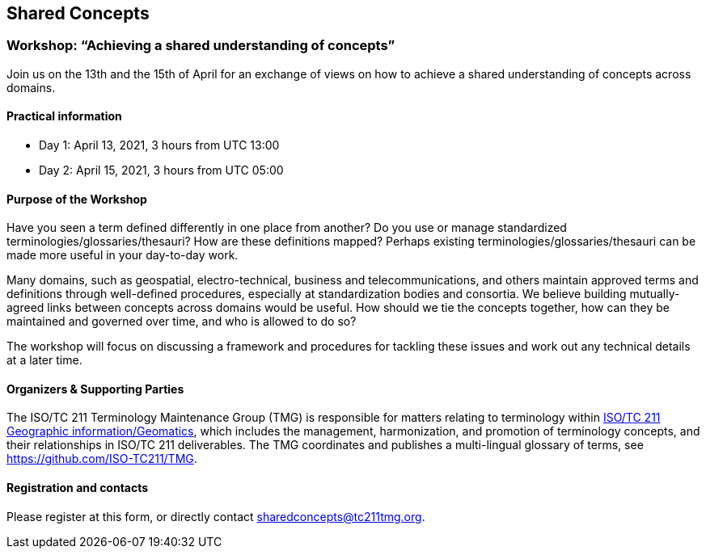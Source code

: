 == Shared Concepts

=== Workshop: "`Achieving a shared understanding of concepts`"

Join us on the 13th and the 15th of April for an exchange of views on how to achieve a shared understanding of concepts across domains.

==== Practical information

* Day 1: April 13, 2021, 3 hours from UTC 13:00
* Day 2: April 15, 2021, 3 hours from UTC 05:00

==== Purpose of the Workshop

Have you seen a term defined differently in one place from another?
Do you use or manage standardized terminologies/glossaries/thesauri?
How are these definitions mapped? Perhaps existing
terminologies/glossaries/thesauri can be made more useful in your
day-to-day work.

Many domains, such as geospatial, electro-technical, business and
telecommunications, and others maintain approved terms and
definitions through well-defined procedures, especially at
standardization bodies and consortia. We believe building
mutually-agreed links between concepts across domains would be
useful. How should we tie the concepts together, how can they be
maintained and  governed over time, and who is allowed to do so?

The workshop will focus on discussing a framework and procedures for
tackling these issues and work out any technical details at a later
time.

==== Organizers & Supporting Parties

The ISO/TC 211 Terminology Maintenance Group (TMG) is responsible
for matters relating to terminology within https://committee.iso.org/home/tc211[ISO/TC 211 Geographic information/Geomatics], which
includes the management, harmonization, and promotion of terminology
concepts, and their relationships in ISO/TC 211 deliverables. The
TMG coordinates and publishes a multi-lingual glossary of terms, see
https://github.com/ISO-TC211/TMG.


==== Registration and contacts

Please register at this form, or directly contact sharedconcepts@tc211tmg.org.

++++
<script type="text/javascript" src="https://form.jotform.com/jsform/210591038556052"></script>
++++
